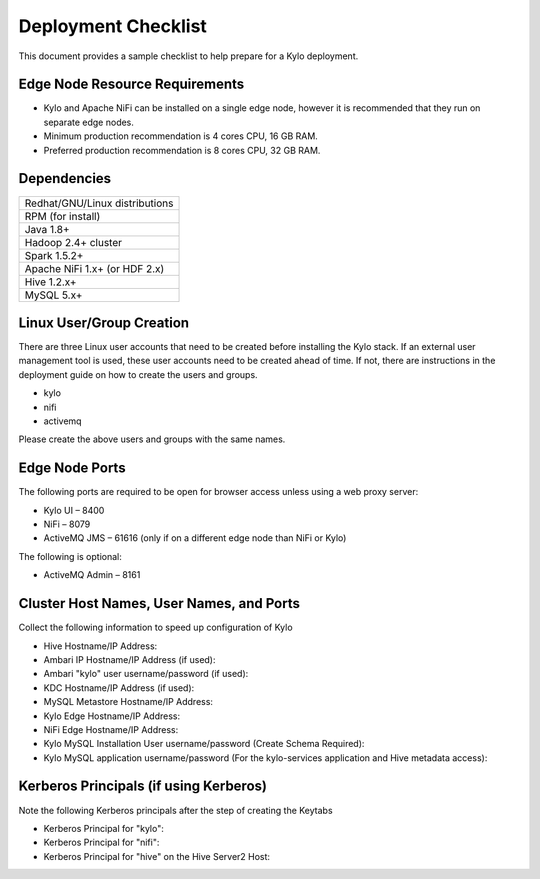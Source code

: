 
====================
Deployment Checklist
====================

This document provides a sample checklist to help prepare for a Kylo
deployment.

Edge Node Resource Requirements
-------------------------------

-  Kylo and Apache NiFi can be installed on a single edge node, however it is recommended that they run on separate edge nodes.

-  Minimum production recommendation is 4 cores CPU, 16 GB RAM.

-  Preferred production recommendation is 8 cores CPU, 32 GB RAM.

Dependencies
------------

+----------------------------------------------+
| Redhat/GNU/Linux distributions               |
+----------------------------------------------+
| RPM (for install)                            |
+----------------------------------------------+
| Java 1.8+                                    |
+----------------------------------------------+
| Hadoop 2.4+ cluster                          |
+----------------------------------------------+
| Spark 1.5.2+                                 |
+----------------------------------------------+
| Apache NiFi 1.x+ (or HDF 2.x)                |
+----------------------------------------------+
| Hive  1.2.x+                                 |
+----------------------------------------------+
| MySQL 5.x+                                   |
+----------------------------------------------+

Linux User/Group Creation
-------------------------

There are three Linux user accounts that need to be created before
installing the Kylo stack. If an external user management tool is used,
these user accounts need to be created ahead of time. If not, there are
instructions in the deployment guide on how to create the users and
groups.

-  kylo

-  nifi

-  activemq

Please create the above users and groups with the same names.

Edge Node Ports
---------------

The following ports are required to be open for browser access unless using a web proxy server:

-  Kylo UI – 8400

-  NiFi – 8079

-  ActiveMQ JMS – 61616 (only if on a different edge node than NiFi or
   Kylo)

The following is optional:

-  ActiveMQ Admin – 8161

Cluster Host Names, User Names, and Ports
-----------------------------------------

Collect the following information to speed up configuration of Kylo

-  Hive Hostname/IP Address:

-  Ambari IP Hostname/IP Address (if used):

-  Ambari "kylo" user username/password (if used):

-  KDC Hostname/IP Address (if used):

-  MySQL Metastore Hostname/IP Address:

-  Kylo Edge Hostname/IP Address:

-  NiFi Edge Hostname/IP Address:

-  Kylo MySQL Installation User username/password (Create Schema
   Required):

-  Kylo MySQL application username/password (For the kylo-services
   application and Hive metadata access):

Kerberos Principals (if using Kerberos)
----------------------------------------

Note the following Kerberos principals after the step of creating the
Keytabs

-  Kerberos Principal for "kylo":

-  Kerberos Principal for "nifi":

-  Kerberos Principal for "hive" on the Hive Server2 Host:
